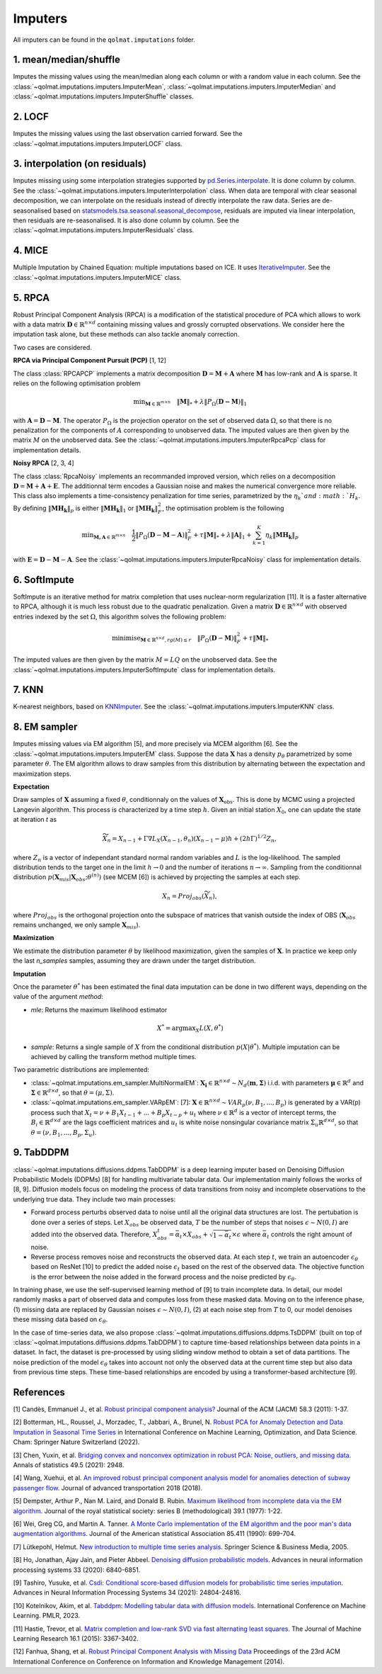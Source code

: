Imputers
========

All imputers can be found in the ``qolmat.imputations`` folder.

1. mean/median/shuffle
----------------------
Imputes the missing values using the mean/median along each column or with a random value in each column. See the :class:`~qolmat.imputations.imputers.ImputerMean`, :class:`~qolmat.imputations.imputers.ImputerMedian` and :class:`~qolmat.imputations.imputers.ImputerShuffle` classes.

2. LOCF
-------
Imputes the missing values using the last observation carried forward. See the :class:`~qolmat.imputations.imputers.ImputerLOCF` class.

3. interpolation (on residuals)
-------------------------------
Imputes missing using some interpolation strategies supported by `pd.Series.interpolate <https://pandas.pydata.org/docs/reference/api/pandas.Series.interpolate.html>`_. It is done column by column. See the :class:`~qolmat.imputations.imputers.ImputerInterpolation` class. When data are temporal with clear seasonal decomposition, we can interpolate on the residuals instead of directly interpolate the raw data. Series are de-seasonalised based on `statsmodels.tsa.seasonal.seasonal_decompose <https://www.statsmodels.org/stable/generated/statsmodels.tsa.seasonal.seasonal_decompose.html>`_, residuals are imputed via linear interpolation, then residuals are re-seasonalised. It is also done column by column. See the :class:`~qolmat.imputations.imputers.ImputerResiduals` class.


4. MICE
-------
Multiple Imputation by Chained Equation: multiple imputations based on ICE. It uses `IterativeImputer <https://scikit-learn.org/stable/modules/generated/sklearn.impute.IterativeImputer.html#sklearn.impute.IterativeImputer>`_. See the :class:`~qolmat.imputations.imputers.ImputerMICE` class.

5. RPCA
-------
Robust Principal Component Analysis (RPCA) is a modification of the statistical procedure of PCA which allows to work with a data matrix :math:`\mathbf{D} \in \mathbb{R}^{n \times d}` containing missing values and grossly corrupted observations. We consider here the imputation task alone, but these methods can also tackle anomaly correction.

Two cases are considered.

**RPCA via Principal Component Pursuit (PCP)** [1, 12]

The class :class:`RPCAPCP` implements a matrix decomposition :math:`\mathbf{D} = \mathbf{M} + \mathbf{A}` where :math:`\mathbf{M}` has low-rank and :math:`\mathbf{A}` is sparse. It relies on the following optimisation problem

.. math::
   \text{min}_{\mathbf{M} \in \mathbb{R}^{m \times n}} \quad \Vert \mathbf{M} \Vert_* + \lambda \Vert P_\Omega(\mathbf{D-M}) \Vert_1

with :math:`\mathbf{A} = \mathbf{D} - \mathbf{M}`. The operator :math:`P_{\Omega}` is the projection operator on the set of observed data :math:`\Omega`, so that there is no penalization for the components of :math:`A` corresponding to unobserved data. The imputed values are then given by the matrix :math:`M` on the unobserved data.
See the :class:`~qolmat.imputations.imputers.ImputerRpcaPcp` class for implementation details.

**Noisy RPCA** [2, 3, 4]

The class :class:`RpcaNoisy` implements an recommanded improved version, which relies on a decomposition :math:`\mathbf{D} = \mathbf{M} + \mathbf{A} + \mathbf{E}`. The additionnal term encodes a Gaussian noise and makes the numerical convergence more reliable. This class also implements a time-consistency penalization for time series, parametrized by the :math:`\eta_k`and :math:`H_k`. By defining :math:`\Vert \mathbf{MH_k} \Vert_p` is either :math:`\Vert \mathbf{MH_k} \Vert_1` or  :math:`\Vert \mathbf{MH_k} \Vert_F^2`, the optimisation problem is the following

.. math::
   \text{min}_{\mathbf{M, A} \in \mathbb{R}^{m \times n}} \quad \frac 1 2 \Vert P_{\Omega} (\mathbf{D}-\mathbf{M}-\mathbf{A}) \Vert_F^2 + \tau \Vert \mathbf{M} \Vert_* + \lambda \Vert \mathbf{A} \Vert_1 + \sum_{k=1}^K \eta_k \Vert \mathbf{M H_k} \Vert_p

with :math:`\mathbf{E} = \mathbf{D} - \mathbf{M} - \mathbf{A}`.
See the :class:`~qolmat.imputations.imputers.ImputerRpcaNoisy` class for implementation details.

6. SoftImpute
-------------
SoftImpute is an iterative method for matrix completion that uses nuclear-norm regularization [11]. It is a faster alternative to RPCA, although it is much less robust due to the quadratic penalization. Given a matrix :math:`\mathbf{D} \in \mathbb{R}^{n \times d}` with observed entries indexed by the set :math:`\Omega`, this algorithm solves the following problem:

.. math::
    \text{minimise}_{\mathbf{M} \in \mathbb{R}^{n \times d}, rg(M) \leq r} \quad \Vert P_{\Omega}(\mathbf{D} - \mathbf{M}) \Vert_F^2 + \tau \Vert \mathbf{M} \Vert_*

The imputed values are then given by the matrix :math:`M=LQ` on the unobserved data.
See the :class:`~qolmat.imputations.imputers.ImputerSoftImpute` class for implementation details.

7. KNN
------
K-nearest neighbors, based on `KNNImputer <https://scikit-learn.org/stable/modules/generated/sklearn.impute.KNNImputer.html>`_. See the :class:`~qolmat.imputations.imputers.ImputerKNN` class.

8. EM sampler
-------------
Imputes missing values via EM algorithm [5], and more precisely via MCEM algorithm [6]. See the :class:`~qolmat.imputations.imputers.ImputerEM` class.
Suppose the data :math:`\mathbf{X}` has a density :math:`p_\theta` parametrized by some parameter :math:`\theta`. The EM algorithm allows to draw samples from this distribution by alternating between the expectation and maximization steps.

**Expectation**

Draw samples of :math:`\mathbf{X}` assuming a fixed :math:`\theta`, conditionnaly on the values of :math:`\mathbf{X}_\mathrm{obs}`. This is done by MCMC using a projected Langevin algorithm.
This process is characterized by a time step :math:`h`. Given an initial station :math:`X_0`, one can update the state at iteration *t* as

.. math::
    \widetilde X_n = X_{n-1} + \Gamma \nabla L_X(X_{n-1}, \theta_n) (X_{n-1} - \mu) h + (2 h \Gamma)^{1/2} Z_n,

where :math:`Z_n` is a vector of independant standard normal random variables and :math:`L` is the log-likelihood.
The sampled distribution tends to the target one in the limit :math:`h \rightarrow 0` and the number of iterations :math:`n \rightarrow \infty`.
Sampling from the conditionnal distribution :math:`p(\mathbf{X}_{mis} \vert \mathbf{X}_{obs} ; \theta^{(n)})` (see MCEM [6]) is achieved by projecting the samples at each step.

.. math::
    X_n = Proj_{obs} \left( \widetilde X_n \right),

where :math:`Proj_{obs}` is the orthogonal projection onto the subspace of matrices that vanish outside the index of OBS (:math:`\mathbf{X}_{obs}` remains unchanged, we only sample :math:`\mathbf{X}_{mis}`).

**Maximization**

We estimate the distribution parameter :math:`\theta` by likelihood maximization, given the samples of :math:`\mathbf{X}`. In practice we keep only the last `n_samples` samples, assuming they are drawn under the target distribution.

**Imputation**

Once the parameter :math:`\theta^*` has been estimated the final data imputation can be done in two different ways, depending on the value of the argument `method`:

* `mle`: Returns the maximum likelihood estimator
.. math::
    X^* = \mathrm{argmax}_X L(X, \theta^*)

* `sample`: Returns a single sample of :math:`X` from the conditional distribution :math:`p(X | \theta^*)`. Multiple imputation can be achieved by calling the transform method multiple times.

Two parametric distributions are implemented:

* :class:`~qolmat.imputations.em_sampler.MultiNormalEM`: :math:`\mathbf{X_i} \in \mathbb{R}^{n \times d} \sim N_d(\mathbf{m}, \mathbf{\Sigma})` i.i.d. with parameters :math:`\mathbf{\mu} \in \mathbb{R}^d` and :math:`\mathbf{\Sigma} \in \mathbb{R}^{d \times d}`, so that :math:`\theta = (\mu, \Sigma)`.

* :class:`~qolmat.imputations.em_sampler.VARpEM`: [7]: :math:`\mathbf{X} \in \mathbb{R}^{n \times d} \sim VAR_p(\nu, B_1, ..., B_p)` is generated by a VAR(p) process such that :math:`X_t = \nu + B_1 X_{t-1} + ... + B_p X_{t-p} + u_t` where :math:`\nu \in \mathbb{R}^d` is a vector of intercept terms, the :math:`B_i  \in \mathbb{R}^{d \times d}` are the lags coefficient matrices and :math:`u_t` is white noise nonsingular covariance matrix :math:`\Sigma_u \mathbb{R}^{d \times d}`, so that :math:`\theta = (\nu, B_1, ..., B_p, \Sigma_u)`.


9. TabDDPM
-----------

:class:`~qolmat.imputations.diffusions.ddpms.TabDDPM` is a deep learning imputer based on Denoising Diffusion Probabilistic Models (DDPMs) [8] for handling multivariate tabular data. Our implementation mainly follows the works of [8, 9]. Diffusion models focus on modeling the process of data transitions from noisy and incomplete observations to the underlying true data. They include two main processes:

* Forward process perturbs observed data to noise until all the original data structures are lost. The pertubation is done over a series of steps. Let :math:`X_{obs}` be observed data, :math:`T` be the number of steps that noises :math:`\epsilon \sim N(0,I)` are added into the observed data. Therefore, :math:`X_{obs}^t = \bar{\alpha}_t \times X_{obs} + \sqrt{1-\bar{\alpha}_t} \times \epsilon` where :math:`\bar{\alpha}_t` controls the right amount of noise.
* Reverse process removes noise and reconstructs the observed data. At each step :math:`t`, we train an autoencoder :math:`\epsilon_\theta` based on ResNet [10] to predict the added noise :math:`\epsilon_t` based on the rest of the observed data. The objective function is the error between the noise added in the forward process and the noise predicted by :math:`\epsilon_\theta`.

In training phase, we use the self-supervised learning method of [9] to train incomplete data. In detail, our model randomly masks a part of observed data and computes loss from these masked data. Moving on to the inference phase, (1) missing data are replaced by Gaussian noises :math:`\epsilon \sim N(0,I)`, (2) at each noise step from :math:`T` to 0, our model denoises these missing data based on :math:`\epsilon_\theta`.

In the case of time-series data, we also propose :class:`~qolmat.imputations.diffusions.ddpms.TsDDPM` (built on top of :class:`~qolmat.imputations.diffusions.ddpms.TabDDPM`) to capture time-based relationships between data points in a dataset. In fact, the dataset is pre-processed by using sliding window method to obtain a set of data partitions. The noise prediction of the model :math:`\epsilon_\theta` takes into account not only the observed data at the current time step but also data from previous time steps. These time-based relationships are encoded by using a transformer-based architecture [9].

References
----------

[1] Candès, Emmanuel J., et al. `Robust principal component analysis? <https://arxiv.org/abs/2001.05484>`_ Journal of the ACM (JACM) 58.3 (2011): 1-37.

[2] Botterman, HL., Roussel, J., Morzadec, T., Jabbari, A., Brunel, N. `Robust PCA for Anomaly Detection and Data Imputation in Seasonal Time Series <https://link.springer.com/chapter/10.1007/978-3-031-25891-6_21>`_ in International Conference on Machine Learning, Optimization, and Data Science. Cham: Springer Nature Switzerland (2022).

[3] Chen, Yuxin, et al. `Bridging convex and nonconvex optimization in robust PCA: Noise, outliers, and missing data. <https://arxiv.org/abs/2001.05484>`_ Annals of statistics 49.5 (2021): 2948.

[4] Wang, Xuehui, et al. `An improved robust principal component analysis model for anomalies detection of subway passenger flow. <https://www.hindawi.com/journals/jat/2018/7191549/>`_ Journal of advanced transportation 2018 (2018).

[5] Dempster, Arthur P., Nan M. Laird, and Donald B. Rubin. `Maximum likelihood from incomplete data via the EM algorithm. <https://www.ece.iastate.edu/~namrata/EE527_Spring08/Dempster77.pdf>`_ Journal of the royal statistical society: series B (methodological) 39.1 (1977): 1-22.

[6] Wei, Greg CG, and Martin A. Tanner. `A Monte Carlo implementation of the EM algorithm and the poor man's data augmentation algorithms. <https://www.jstor.org/stable/2290005>`__ Journal of the American statistical Association 85.411 (1990): 699-704.

[7] Lütkepohl, Helmut. `New introduction to multiple time series analysis. <https://ds.amu.edu.et/xmlui/bitstream/handle/123456789/8336/Luetkepohl%20H.%20New%20Introduction%20to%20Multiple%20Time%20Series%20Analysis%20%28Springer%2C%202005%29%28ISBN%203540401725%29%28O%29%28765s%29_GL_.pdf?sequence=1&isAllowed=y>`_ Springer Science & Business Media, 2005.

[8] Ho, Jonathan, Ajay Jain, and Pieter Abbeel. `Denoising diffusion probabilistic models. <https://arxiv.org/abs/2006.11239>`_ Advances in neural information processing systems 33 (2020): 6840-6851.

[9] Tashiro, Yusuke, et al. `Csdi: Conditional score-based diffusion models for probabilistic time series imputation. <https://arxiv.org/abs/2107.03502>`_ Advances in Neural Information Processing Systems 34 (2021): 24804-24816.

[10] Kotelnikov, Akim, et al. `Tabddpm: Modelling tabular data with diffusion models. <https://icml.cc/virtual/2023/poster/24703>`_ International Conference on Machine Learning. PMLR, 2023.

[11] Hastie, Trevor, et al. `Matrix completion and low-rank SVD via fast alternating least squares. <https://arxiv.org/pdf/1410.2596.pdf>`_ The Journal of Machine Learning Research 16.1 (2015): 3367-3402.

[12] Fanhua, Shang, et al. `Robust Principal Component Analysis with Missing Data <http://cgi-serv.se.cuhk.edu.hk/~hcheng/paper/cikm2014fan.pdf>`_ Proceedings of the 23rd ACM International Conference on Conference on Information and Knowledge Management (2014).